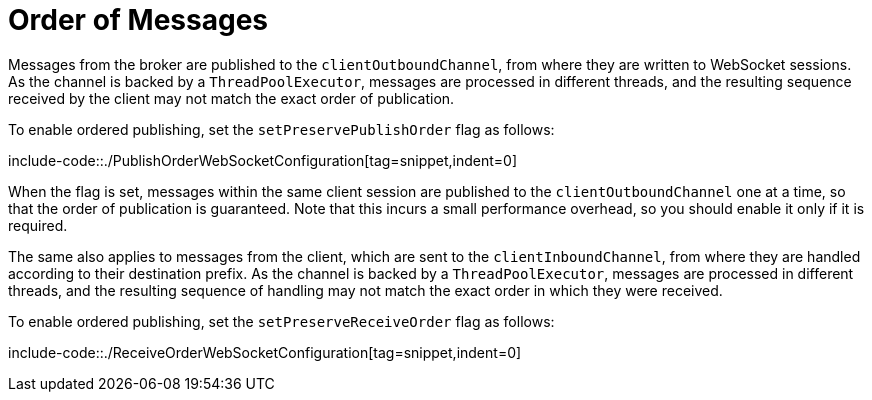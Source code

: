 [[websocket-stomp-ordered-messages]]
= Order of Messages

Messages from the broker are published to the `clientOutboundChannel`, from where they are
written to WebSocket sessions. As the channel is backed by a `ThreadPoolExecutor`, messages
are processed in different threads, and the resulting sequence received by the client may
not match the exact order of publication.

To enable ordered publishing, set the `setPreservePublishOrder` flag as follows:

include-code::./PublishOrderWebSocketConfiguration[tag=snippet,indent=0]

When the flag is set, messages within the same client session are published to the
`clientOutboundChannel` one at a time, so that the order of publication is guaranteed.
Note that this incurs a small performance overhead, so you should enable it only if it is required.

The same also applies to messages from the client, which are sent to the `clientInboundChannel`,
from where they are handled according to their destination prefix. As the channel is backed by
a `ThreadPoolExecutor`, messages are processed in different threads, and the resulting sequence
of handling may not match the exact order in which they were received.

To enable ordered publishing, set the `setPreserveReceiveOrder` flag as follows:

include-code::./ReceiveOrderWebSocketConfiguration[tag=snippet,indent=0]
